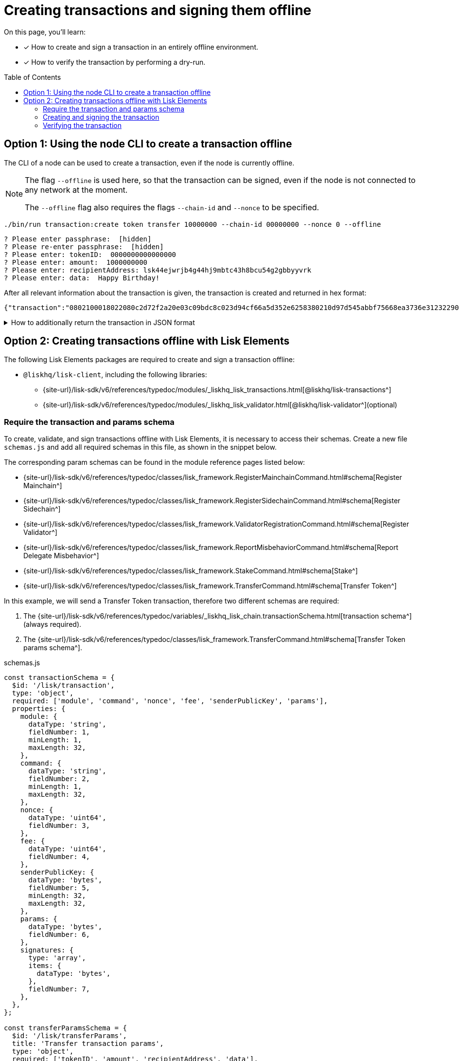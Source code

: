= Creating transactions and signing them offline
:toc: preamble
:idprefix:
:idseparator: -
:docs_sdk: v6@lisk-sdk::
// URLs
:url_typedoc_regmc_schema: {site-url}/lisk-sdk/v6/references/typedoc/classes/lisk_framework.RegisterMainchainCommand.html#schema
:url_typedoc_regsc_schema: {site-url}/lisk-sdk/v6/references/typedoc/classes/lisk_framework.RegisterSidechainCommand.html#schema
:url_typedoc_regvalidator_schema: {site-url}/lisk-sdk/v6/references/typedoc/classes/lisk_framework.ValidatorRegistrationCommand.html#schema
:url_typedoc_report_schema: {site-url}/lisk-sdk/v6/references/typedoc/classes/lisk_framework.ReportMisbehaviorCommand.html#schema
:url_typedoc_stake_schema: {site-url}/lisk-sdk/v6/references/typedoc/classes/lisk_framework.StakeCommand.html#schema
:url_typedoc_transfer_schema: {site-url}/lisk-sdk/v6/references/typedoc/classes/lisk_framework.TransferCommand.html#schema
:url_typedoc_transactions: {site-url}/lisk-sdk/v6/references/typedoc/modules/_liskhq_lisk_transactions.html
:url_typedoc_validator: {site-url}/lisk-sdk/v6/references/typedoc/modules/_liskhq_lisk_validator.html
:url_typedoc_tx_schema: {site-url}/lisk-sdk/v6/references/typedoc/variables/_liskhq_lisk_chain.transactionSchema.html
// Project URLs
:url_guides_decoding: integrate-blockchain/encode-decode.adoc
:url_transfer_asset: {docs_sdk}modules/token-module.adoc#transferasset
:url_register_delegate_asset: {docs_sdk}modules/dpos-module.adoc#registertransactionasset
:url_vote_delegate_asset: {docs_sdk}modules/dpos-module.adoc#votetransactionasset
:url_unlock_asset: {docs_sdk}modules/dpos-module.adoc#unlocktransactionasset
:url_pom_asset: {docs_sdk}modules/dpos-module.adoc#pomtransactionasset
:url_framework_httpapi: {docs_sdk}plugins/http-api-plugin.adoc
:url_service: lisk-service::index.adoc

====
On this page, you'll learn:

* [x] How to create and sign a transaction in an entirely offline environment.
* [x] How to verify the transaction by performing a dry-run.
====

== Option 1: Using the node CLI to create a transaction offline

The CLI  of a node can be used to create a transaction, even if the node is currently offline.

[NOTE]
====
The flag `--offline` is used here, so that the transaction can be signed, even if the node is not connected to any network at the moment.

The `--offline` flag also requires the flags `--chain-id` and `--nonce` to be specified.
====

[source,bash]
----
./bin/run transaction:create token transfer 10000000 --chain-id 00000000 --nonce 0 --offline
----

[source,bash]
----
? Please enter passphrase:  [hidden]
? Please re-enter passphrase:  [hidden]
? Please enter: tokenID:  0000000000000000
? Please enter: amount:  1000000000
? Please enter: recipientAddress: lsk44ejwrjb4g44hj9mbtc43h8bcu54g2gbbyyvrk
? Please enter: data:  Happy Birthday!
----

After all relevant information about the transaction is given, the transaction is created and returned in hex format:

[source,json]
----
{"transaction":"0802100018022080c2d72f2a20e03c09bdc8c023d94cf66a5d352e6258380210d97d545abbf75668ea3736e3123229088094ebdc031214ab0041a7d3f7b2c290b5b834d46bdc7b7eb858151a0b73656e6420746f6b656e733a40faa2626d7306506b1999f48aa2f4b1ffdee01e641fa76d37a9d1d6fd8c225a81065c856ea625c52d138a7e3ba86b62913dc8e5aef8b5e307641ab66e0277a60b"}
----

.How to additionally return the transaction in JSON format
[%collapsible]
====
To also see the decoded transaction object on creation, add the `--json` parameter:

[source,bash]
----
$ ./bin/run transaction:create token transfer 10000000 --chain-id 00000000 --nonce 0 --offline --json
----

This creates a response as seen below:

[source,json]
----
{
  "transaction": "0802100018022080c2d72f2a20e03c09bdc8c023d94cf66a5d352e6258380210d97d545abbf75668ea3736e3123229088094ebdc031214ab0041a7d3f7b2c290b5b834d46bdc7b7eb858151a0b73656e6420746f6b656e733a40faa2626d7306506b1999f48aa2f4b1ffdee01e641fa76d37a9d1d6fd8c225a81065c856ea625c52d138a7e3ba86b62913dc8e5aef8b5e307641ab66e0277a60b"
}
----

[source,json]
----
{
	"transaction": {
		"module": "token",
		"command": "transfer",
		"fee": "10000000",
		"nonce": "0",
		"senderPublicKey": "a3f96c50d0446220ef2f98240898515cbba8155730679ca35326d98dcfb680f0",
		"signatures": [
			"eee00368b7933b6bd06f7ba410261749197b800fc79a816ad15cb3225af6e48cc56c5af1961d6865b8c1ccf9466997e55e8edcf2681c3161a307270bd3d9b800"
		],
		"params": {
			"tokenID": "0400000000000000",
			"amount": "10000000",
			"recipientAddress": "lskzbqjmwmd32sx8ya56saa4gk7tkco953btm24t8",
			"data": "Hey there"
		},
		"id": "1da484cd297c7654b111987708220e53cb29535ae94276a2fe1486dcfee7e31d"
	}
}
----
====

== Option 2: Creating transactions offline with Lisk Elements

The following Lisk Elements packages are required to create and sign a transaction offline:

* `@liskhq/lisk-client`, including the following libraries:
** {url_typedoc_transactions}[@liskhq/lisk-transactions^]
** {url_typedoc_validator}[@liskhq/lisk-validator^](optional)

=== Require the transaction and params schema

To create, validate, and sign transactions offline with Lisk Elements, it is necessary to access their schemas.
Create a new file `schemas.js` and add all required schemas in this file, as shown in the snippet below.

The corresponding param schemas can be found in the module reference pages listed below:

* {url_typedoc_regmc_schema}[Register Mainchain^]
* {url_typedoc_regsc_schema}[Register Sidechain^]
* {url_typedoc_regvalidator_schema}[Register Validator^]
* {url_typedoc_report_schema}[Report Delegate Misbehavior^]
* {url_typedoc_stake_schema}[Stake^]
* {url_typedoc_transfer_schema}[Transfer Token^]

In this example, we will send a Transfer Token transaction, therefore two different schemas are required:

. The {url_typedoc_tx_schema}[transaction schema^] (always required).
. The {url_typedoc_transfer_schema}[Transfer Token params schema^].

.schemas.js
[source,js]
----
const transactionSchema = {
  $id: '/lisk/transaction',
  type: 'object',
  required: ['module', 'command', 'nonce', 'fee', 'senderPublicKey', 'params'],
  properties: {
    module: {
      dataType: 'string',
      fieldNumber: 1,
      minLength: 1,
      maxLength: 32,
    },
    command: {
      dataType: 'string',
      fieldNumber: 2,
      minLength: 1,
      maxLength: 32,
    },
    nonce: {
      dataType: 'uint64',
      fieldNumber: 3,
    },
    fee: {
      dataType: 'uint64',
      fieldNumber: 4,
    },
    senderPublicKey: {
      dataType: 'bytes',
      fieldNumber: 5,
      minLength: 32,
      maxLength: 32,
    },
    params: {
      dataType: 'bytes',
      fieldNumber: 6,
    },
    signatures: {
      type: 'array',
      items: {
        dataType: 'bytes',
      },
      fieldNumber: 7,
    },
  },
};

const transferParamsSchema = {
  $id: '/lisk/transferParams',
  title: 'Transfer transaction params',
  type: 'object',
  required: ['tokenID', 'amount', 'recipientAddress', 'data'],
  properties: {
    tokenID: {
      dataType: 'bytes',
      fieldNumber: 1,
      minLength: 8,
      maxLength: 8,
    },
    amount: {
      dataType: 'uint64',
      fieldNumber: 2,
    },
    recipientAddress: {
      dataType: 'bytes',
      fieldNumber: 3,
      format: 'lisk32',
    },
    data: {
      dataType: 'string',
      fieldNumber: 4,
      minLength: 0,
      maxLength: 64,
    },
  },
};
----

=== Creating and signing the transaction

Require the schemas and the necessary Lisk Elements packages to sign a transaction.

Now, create the unsigned transaction object manually by following the transaction schema.
It is recommended to verify the correct format of the transaction with the lisk-validator afterwards.

Then, manually create the parameters for the Transfer Tokens command, and add them to the unsigned transaction.

Finally, use the `signTransaction()` function of the `@liskhq/lisk-transactions` library to sign the transaction.

.offline.js
[source,js]
----
const { validator, transactions } = require('@liskhq/lisk-client');
const { transactionSchema, transferParamsSchema } = require('./schemas');

// Example account credentials
const account = {
  "passphrase": "chalk story jungle ability catch erupt bridge nurse inmate noodle direct alley",
  "privateKey": "713406a2cf2bdf6b951c1bcba85d44eddbc06d003e8d3faf433b22be28333d97840c66741a76f936bed0a4c308e4f670156e1e1f6b91640bb8d3dd0ae2b3581e",
  "publicKey": "840c66741a76f936bed0a4c308e4f670156e1e1f6b91640bb8d3dd0ae2b3581e",
  "binaryAddress": "85c12d39041bc09e1f89dfeffe4b87cfcfe79fb2",
  "address": "lskuwzrd73pc8z4jnj4sgwgjrjnagnf8nhrovbwdn"
};

// Create the unsigned transaction manually
const unsignedTransaction = {
  module: "token",
  command: "transfer",
  fee: BigInt(10000000),
  nonce: BigInt(23),
  senderPublicKey: Buffer.from(account.publicKey,'hex'),
  params: Buffer.alloc(0),
  signatures: [],
};

// Validate the transaction
const transactionErrors = validator.validator.validate(transactionSchema, unsignedTransaction);

if (transactionErrors && transactionErrors.length) {
  throw new validator.LiskValidationError([...transactionErrors]);
}

// Create the params for the Transfer Token transaction
const transferParams = {
  tokenID: Buffer.from('0000000000000000','hex'),
  amount: BigInt(2000000000),
  recipientAddress: Buffer.from(account.binaryAddress,'hex'),
  data: 'Happy birthday!'
};

// Add the transaction params to the transaction object
unsignedTransaction.params = transferParams;

console.log(unsignedTransaction);
/*
{
  module: 'token',
  command: 'transfer',
  fee: 10000000n,
  nonce: 23n,
  senderPublicKey: <Buffer 84 0c 66 74 1a 76 f9 36 be d0 a4 c3 08 e4 f6 70 15 6e 1e 1f 6b 91 64 0b b8 d3 dd 0a e2 b3 58 1e>,
  params: {
    tokenID: <Buffer 00 00 00 00 00 00 00 00>,
    amount: 2000000000n,
    recipientAddress: <Buffer 85 c1 2d 39 04 1b c0 9e 1f 89 df ef fe 4b 87 cf cf e7 9f b2>,
    data: 'Happy birthday!'
  },
  signatures: []
}
*/

const chainID = '00000000';

// Sign the transaction
const signedTransaction = transactions.signTransaction(
  unsignedTransaction,
  Buffer.from(chainID, 'hex'),
  Buffer.from(account.privateKey,'hex'),
  transferParamsSchema
);

console.log(signedTransaction);
/*
{
  module: 'token',
  command: 'transfer',
  fee: 10000000n,
  nonce: 23n,
  senderPublicKey: <Buffer 84 0c 66 74 1a 76 f9 36 be d0 a4 c3 08 e4 f6 70 15 6e 1e 1f 6b 91 64 0b b8 d3 dd 0a e2 b3 58 1e>,
  params: {
    tokenID: <Buffer 00 00 00 00 00 00 00 00>,
    amount: 2000000000n,
    recipientAddress: <Buffer 85 c1 2d 39 04 1b c0 9e 1f 89 df ef fe 4b 87 cf cf e7 9f b2>,
    data: 'Happy birthday!'
  },
  signatures: [
    <Buffer c4 9c c0 7a 53 f9 79 8e c6 29 b5 08 2c a3 c5 e6 c9 22 a7 7b 40 84 f2 53 67 e4 53 9d 35 49 ca b7 ef fd 93 84 1e 3d 6b a6 aa 7d 7a d7 26 35 d7 fd d6 9d ... 14 more bytes>
  ],
  id: <Buffer a0 a8 07 5e 9b 6f 51 6f c2 78 fb ac bb bb d6 d3 66 10 89 5d ae e4 a7 d6 7b a5 79 dd c3 a6 86 c0>
}
*/
----

As shown in the example output, values for `signatures` and `id` are added to a transaction when it is signed by a user.

=== Verifying the transaction
//TODO: Add link to section explaining dry-runs
A transaction dry-run can only be performed *online*, by connecting to a node.

Without dry-running the transaction, its validity cannot be verified, and the transaction might fail.

To connect to a node, create a function that provides an instance of the Lisk API client.

[source,js]
----
const { apiClient } = require('@liskhq/lisk-client');

const RPC_ENDPOINT = 'ws://localhost:7887/rpc-ws';
let clientCache;

const getClient = async () => {
  if (!clientCache) {
    clientCache = await apiClient.createWSClient(RPC_ENDPOINT);
  }
  return clientCache;
};
----

Call the function to retrieve the API client, and use it to perform a dry-run of the transaction which was created offline.

[source,js]
----
getClient().then(client => {
  const encTx = client.transaction.encode(signedTransaction);
  client.invoke('txpool_dryRunTransaction',{"transaction":encTx.toString("hex") }).then(res => {
    console.log("Dry-run result: ", res);
    process.exit(0);
  }).catch(err => {
    console.log("Error: " + err);
    process.exit(1);
  });
});
----

If the dry-run finishes without errors, the transaction is valid.